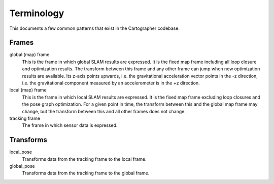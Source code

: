 .. Copyright 2017 The Cartographer Authors

.. Licensed under the Apache License, Version 2.0 (the "License");
   you may not use this file except in compliance with the License.
   You may obtain a copy of the License at

..      http://www.apache.org/licenses/LICENSE-2.0

.. Unless required by applicable law or agreed to in writing, software
   distributed under the License is distributed on an "AS IS" BASIS,
   WITHOUT WARRANTIES OR CONDITIONS OF ANY KIND, either express or implied.
   See the License for the specific language governing permissions and
   limitations under the License.

===========
Terminology
===========

This documents a few common patterns that exist in the Cartographer codebase.

Frames
======

global (map) frame
  This is the frame in which global SLAM results are expressed. It is the fixed
  map frame including all loop closure and optimization results. The transform
  between this frame and any other frame can jump when new optimization results
  are available. Its z-axis points upwards, i.e. the gravitational acceleration
  vector points in the -z direction, i.e. the gravitational component measured
  by an accelerometer is in the +z direction.

local (map) frame
  This is the frame in which local SLAM results are expressed. It is the fixed
  map frame excluding loop closures and the pose graph optimization. For a given
  point in time, the transform between this and the global map frame may change,
  but the transform between this and all other frames does not change.

tracking frame
  The frame in which sensor data is expressed.



Transforms
==========

local_pose
  Transforms data from the tracking frame to the local frame.

global_pose
  Transforms data from the tracking frame to the global frame.
